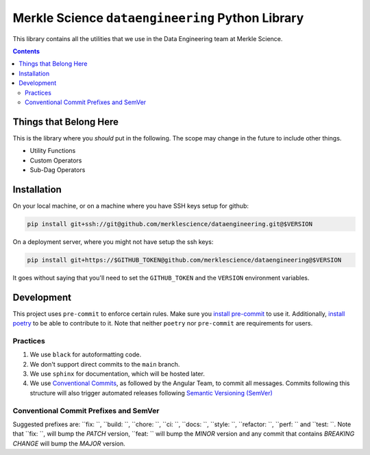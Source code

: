 ==================================================
Merkle Science ``dataengineering`` Python Library
==================================================

.. image:: https://github.com/merklescience/dataengineering/actions/workflows/python-release.yml/badge.svg
   :target: https://github.com/merklescience/dataengineering/actions/workflows/python-release.yml
   :alt: Quality and Release

This library contains all the utilities that we use in the Data Engineering
team at Merkle Science.

.. contents::

----------------------------------------------------
Things that Belong Here
----------------------------------------------------
This is the library where you *should* put in the following. The scope may
change in the future to include other things.

* Utility Functions
* Custom Operators
* Sub-Dag Operators

-------------------------------------------------
Installation
-------------------------------------------------

On your local machine, or on a machine where you have SSH keys setup for github:

.. code-block:: bash

   pip install git+ssh://git@github.com/merklescience/dataengineering.git@$VERSION

On a deployment server, where you might not have setup the ssh keys:

.. code-block:: bash

   pip install git+https://$GITHUB_TOKEN@github.com/merklescience/dataengineering@$VERSION

It goes without saying that you'll need to set the ``GITHUB_TOKEN`` and the
``VERSION`` environment variables.

-------------------------------
Development
-------------------------------

This project uses ``pre-commit`` to enforce certain rules. Make sure you
`install pre-commit <https://pre-commit.com/#install>`_ to use it.
Additionally, `install poetry <https://python-poetry.org/docs/#installation>`_
to be able to contribute to it. Note that neither ``poetry`` nor ``pre-commit``
are requirements for users.

Practices
================

1. We use ``black`` for autoformatting code.
2. We don't support direct commits to the ``main`` branch.
3. We use ``sphinx`` for documentation, which will be hosted later.
4. We use `Conventional Commits
   <https://www.conventionalcommits.org/en/v1.0.0/>`_, as followed by the
   Angular Team, to commit all messages. Commits following this structure will
   also trigger automated releases following `Semantic Versioning (SemVer)
   <https://semver.org/>`_

Conventional Commit Prefixes and SemVer
=========================================

Suggested prefixes are: ``fix: ``, ``build: ``, ``chore: ``, ``ci: ``, ``docs: ``,
``style: ``, ``refactor: ``, ``perf: `` and ``test: ``. Note that ``fix: ``,
will bump the *PATCH* version, ``feat: `` will bump the *MINOR* version and
any commit that contains *BREAKING CHANGE* will bump the *MAJOR* version.
